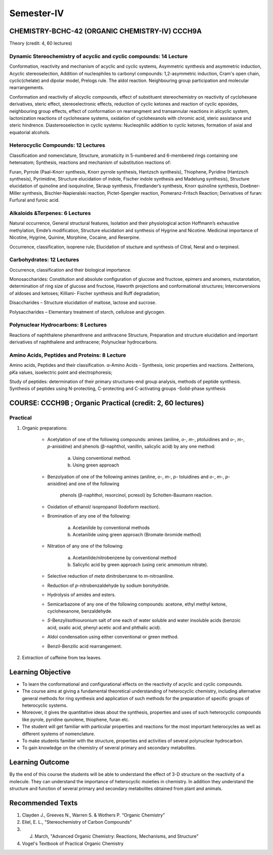 
===========
Semester-IV
===========

-----------------------------------------------
CHEMISTRY-BCHC-42 (ORGANIC CHEMISTRY-IV) CCCH9A
-----------------------------------------------

Theory (credit: 4, 60 lectures)

Dynamic Stereochemistry of acyclic and cyclic compounds: 14 Lecture
-------------------------------------------------------------------

Conformation, reactivity and mechanism of acyclic and cyclic systems,
Asymmetric synthesis and asymmetric induction, Acyclic stereoselection,
Addition of nucleophiles to carbonyl compounds: 1,2-asymmetric
induction, Cram's open chain, cyclic(chelate) and dipolar model, Prelogs
rule. The aldol reaction. Neighbouring group participation and molecular
rearrangements.

Conformation and reactivity of alicyclic compounds, effect of
substituent stereochemistry on reactivity of cyclohexane derivatives,
steric effect, stereoelectronic effects, reduction of cyclic ketones and
reaction of cyclic epoxides, neighbouring group effects, effect of
conformation on rearrangment and transannular reactions in alicyclic
system, lactonization reactions of cyclohexane systems, oxidation of
cyclohexanols with chromic acid, steric assistance and steric hindrence.
Diastereoselection in cyclic systems: Nucleophilic addition to cyclic
ketones, formation of axial and equatorial alcohols.

Heterocyclic Compounds: 12 Lectures
-----------------------------------

Classification and nomenclature, Structure, aromaticity in 5-numbered
and 6-membered rings containing one heteroatom; Synthesis, reactions and
mechanism of substitution reactions of:

Furan, Pyrrole (Paal-Knorr synthesis, Knorr pyrrole synthesis, Hantzsch
synthesis), Thiophene, Pyridine (Hantzsch synthesis), Pyrimidine,
Structure elucidation of indole, Fischer indole synthesis and Madelung
synthesis), Structure elucidation of quinoline and isoquinoline, Skraup
synthesis, Friedlander’s synthesis, Knorr quinoline synthesis, Doebner-
Miller synthesis, Bischler-Napieralski reaction, Pictet-Spengler
reaction, Pomeranz-Fritsch Reaction; Derivatives of furan: Furfural and
furoic acid.

Alkaloids &Terpenes: 6 Lectures
-------------------------------

Natural occurrence, General structural features, Isolation and their
physiological action Hoffmann’s exhaustive methylation, Emde’s
modification, Structure elucidation and synthesis of Hygrine and
Nicotine. Medicinal importance of Nicotine, Hygrine, Quinine, Morphine,
Cocaine, and Reserpine.

Occurrence, classification, isoprene rule; Elucidation of stucture and
synthesis of Citral, Neral and α-terpineol.

Carbohydrates: 12 Lectures
--------------------------

Occurrence, classification and their biological importance.

Monosaccharides: Constitution and absolute configuration of glucose and
fructose, epimers and anomers, mutarotation, determination of ring size
of glucose and fructose, Haworth projections and conformational
structures; Interconversions of aldoses and ketoses; Killiani- Fischer
synthesis and Ruff degradation;

Disaccharides – Structure elucidation of maltose, lactose and sucrose.

Polysaccharides – Elementary treatment of starch, cellulose and
glycogen.

Polynuclear Hydrocarbons: 8 Lectures
------------------------------------

Reactions of naphthalene phenanthrene and anthracene Structure,
Preparation and structure elucidation and important derivatives of
naphthalene and anthracene; Polynuclear hydrocarbons.

Amino Acids, Peptides and Proteins: 8 Lecture
---------------------------------------------

Amino acids, Peptides and their classification. α-Amino Acids -
Synthesis, ionic properties and reactions. Zwitterions, p\ *K*\ a
values, isoelectric point and electrophoresis;

Study of peptides: determination of their primary structures-end group
analysis, methods of peptide synthesis. Synthesis of peptides using
N-protecting, C-protecting and C-activating groups -Solid-phase
synthesis

-----------------------------------------------------------
COURSE: CCCH9B ; Organic Practical (credit: 2, 60 lectures)
-----------------------------------------------------------

Practical
---------

1. Organic preparations:

	- Acetylation of one of the following compounds: amines (aniline, *o*-,
	  *m*-, *p*\ toluidines and *o*-, *m*-, *p*-anisidine) and phenols
	  (β-naphthol, vanillin, salicylic acid) by any one method:

		a. Using conventional method.

		b. Using green approach

	- Benzolyation of one of the following amines (aniline, *o*-, *m*-,
	  *p*- toluidines and *o*-, *m*-, *p*-anisidine) and one of the following
	   phenols (β-naphthol, resorcinol, pcresol) by Schotten-Baumann reaction.

	- Oxidation of ethanol/ isopropanol (Iodoform reaction).

	- Bromination of any one of the following:

		a. Acetanilide by conventional methods

		b. Acetanilide using green approach (Bromate-bromide method)

	- Nitration of any one of the following:

		a. Acetanilide/nitrobenzene by conventional method

		b. Salicylic acid by green approach (using ceric ammonium nitrate).

	- Selective reduction of *meta* dinitrobenzene to *m*-nitroaniline.

	- Reduction of *p*-nitrobenzaldehyde by sodium borohydride.

	- Hydrolysis of amides and esters.

	- Semicarbazone of any one of the following compounds: acetone, ethyl
	  methyl ketone, cyclohexanone, benzaldehyde.

	- *S*-Benzylisothiouronium salt of one each of water soluble and water
	  insoluble acids (benzoic acid, oxalic acid, phenyl acetic acid 
	  and phthalic acid).

	- Aldol condensation using either conventional or green method.

	- Benzil-Benzilic acid rearrangement.

2. Extraction of caffeine from tea leaves.

------------------
Learning Objective
------------------

-  To learn the conformational and configurational effects on the
   reactivity of acyclic and cyclic compounds.

-  The course aims at giving a fundamental theoretical understanding of
   heterocyclic chemistry, including alternative general methods for
   ring synthesis and application of such methods for the preparation of
   specific groups of heterocyclic systems.

-  Moreover, it gives the quantitative ideas about the synthesis,
   properties and uses of such heterocyclic compounds like pyrole,
   pyridine qunolene, thiophene, furan etc.

-  The student will get familiar with particular properties and
   reactions for the most important heterocycles as well as different
   systems of nomenclature.

-  To make students familier with the structure, properties and 
   activities of several polynuclear hydrocarbon.

-  To gain knowledge on the chemistry of several primary and secondary
   metabolites.

----------------
Learning Outcome
----------------

By the end of this  course the students will be able to understand the 
effect of 3-D structure on the reactivity of a molecule. They can understand
the importance of heterocyclic moieties in chemistry. In addition they
understand the structure and function of several primary and secondary
metabolites obtained from plant and animals.

 
-----------------
Recommended Texts
-----------------

1. Clayden J., Greeves N., Warren S. & Wothers P. “Organic Chemistry”

2. Eliel, E. L., "Stereochemistry of Carbon Compounds"

3. J. March, "Advanced Organic Chemistry: Reactions, Mechanisms, and Structure"

4. Vogel's Textbook of Practical Organic Chemistry


